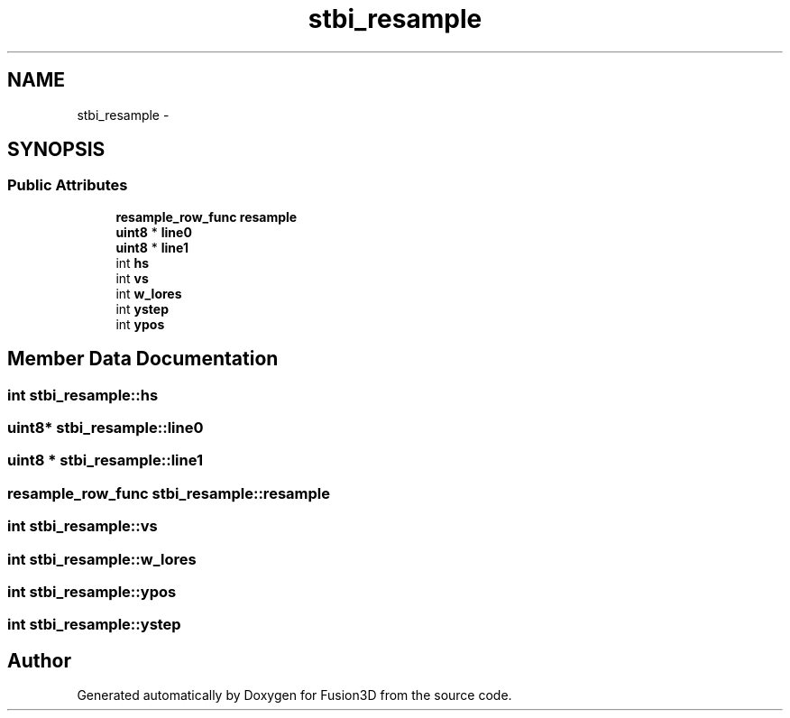 .TH "stbi_resample" 3 "Tue Nov 24 2015" "Version 0.0.0.1" "Fusion3D" \" -*- nroff -*-
.ad l
.nh
.SH NAME
stbi_resample \- 
.SH SYNOPSIS
.br
.PP
.SS "Public Attributes"

.in +1c
.ti -1c
.RI "\fBresample_row_func\fP \fBresample\fP"
.br
.ti -1c
.RI "\fBuint8\fP * \fBline0\fP"
.br
.ti -1c
.RI "\fBuint8\fP * \fBline1\fP"
.br
.ti -1c
.RI "int \fBhs\fP"
.br
.ti -1c
.RI "int \fBvs\fP"
.br
.ti -1c
.RI "int \fBw_lores\fP"
.br
.ti -1c
.RI "int \fBystep\fP"
.br
.ti -1c
.RI "int \fBypos\fP"
.br
.in -1c
.SH "Member Data Documentation"
.PP 
.SS "int stbi_resample::hs"

.SS "\fBuint8\fP* stbi_resample::line0"

.SS "\fBuint8\fP * stbi_resample::line1"

.SS "\fBresample_row_func\fP stbi_resample::resample"

.SS "int stbi_resample::vs"

.SS "int stbi_resample::w_lores"

.SS "int stbi_resample::ypos"

.SS "int stbi_resample::ystep"


.SH "Author"
.PP 
Generated automatically by Doxygen for Fusion3D from the source code\&.
